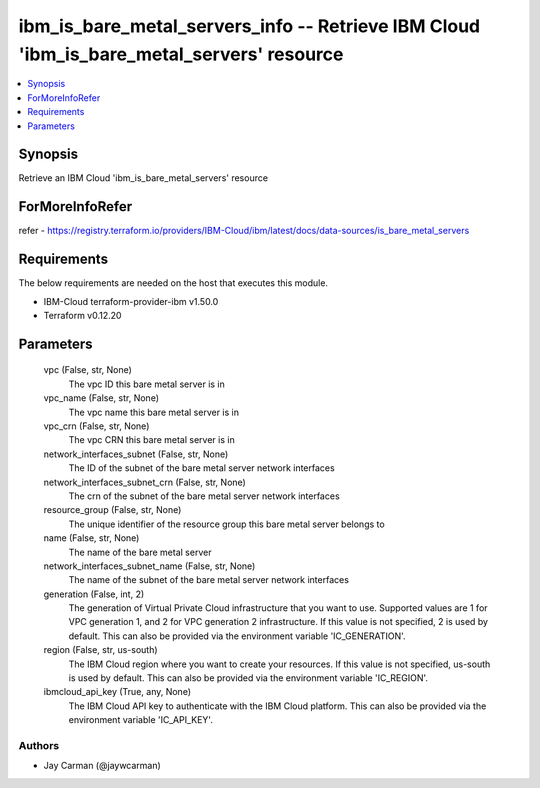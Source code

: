 
ibm_is_bare_metal_servers_info -- Retrieve IBM Cloud 'ibm_is_bare_metal_servers' resource
=========================================================================================

.. contents::
   :local:
   :depth: 1


Synopsis
--------

Retrieve an IBM Cloud 'ibm_is_bare_metal_servers' resource


ForMoreInfoRefer
----------------
refer - https://registry.terraform.io/providers/IBM-Cloud/ibm/latest/docs/data-sources/is_bare_metal_servers

Requirements
------------
The below requirements are needed on the host that executes this module.

- IBM-Cloud terraform-provider-ibm v1.50.0
- Terraform v0.12.20



Parameters
----------

  vpc (False, str, None)
    The vpc ID this bare metal server is in


  vpc_name (False, str, None)
    The vpc name this bare metal server is in


  vpc_crn (False, str, None)
    The vpc CRN this bare metal server is in


  network_interfaces_subnet (False, str, None)
    The ID of the subnet of the bare metal server network interfaces


  network_interfaces_subnet_crn (False, str, None)
    The crn of the subnet of the bare metal server network interfaces


  resource_group (False, str, None)
    The unique identifier of the resource group this bare metal server belongs to


  name (False, str, None)
    The name of the bare metal server


  network_interfaces_subnet_name (False, str, None)
    The name of the subnet of the bare metal server network interfaces


  generation (False, int, 2)
    The generation of Virtual Private Cloud infrastructure that you want to use. Supported values are 1 for VPC generation 1, and 2 for VPC generation 2 infrastructure. If this value is not specified, 2 is used by default. This can also be provided via the environment variable 'IC_GENERATION'.


  region (False, str, us-south)
    The IBM Cloud region where you want to create your resources. If this value is not specified, us-south is used by default. This can also be provided via the environment variable 'IC_REGION'.


  ibmcloud_api_key (True, any, None)
    The IBM Cloud API key to authenticate with the IBM Cloud platform. This can also be provided via the environment variable 'IC_API_KEY'.













Authors
~~~~~~~

- Jay Carman (@jaywcarman)

